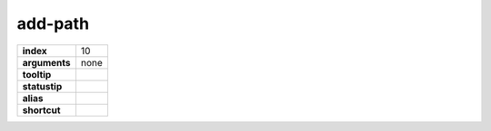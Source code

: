 add-path
--------

.. index:: add-path

============== ===================
**index**      10
**arguments**  none
**tooltip**
**statustip**
**alias**
**shortcut**
============== ===================

